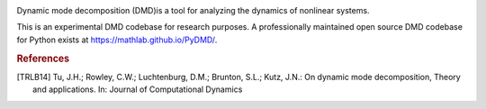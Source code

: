 .. image:: https://readthedocs.org/projects/pydmd/badge/?version=latest
  :target: https://pydmd.readthedocs.io/en/latest/?badge=latest
  :alt: Documentation Status
  
.. image:: https://img.shields.io/badge/License-MIT-blue.svg
   :target: https://lbesson.mit-license.org/
   :alt: MIT License
 
Dynamic mode decomposition (DMD)is a tool for analyzing the dynamics of nonlinear systems.

This is an experimental DMD codebase for research purposes. A professionally maintained open source DMD codebase for Python exists at https://mathlab.github.io/PyDMD/.
 
.. rubric:: References
.. [TRLB14] Tu, J.H.; Rowley, C.W.; Luchtenburg, D.M.; Brunton, S.L.; Kutz, J.N.: On dynamic mode decomposition,  Theory and applications. In: Journal of Computational Dynamics

